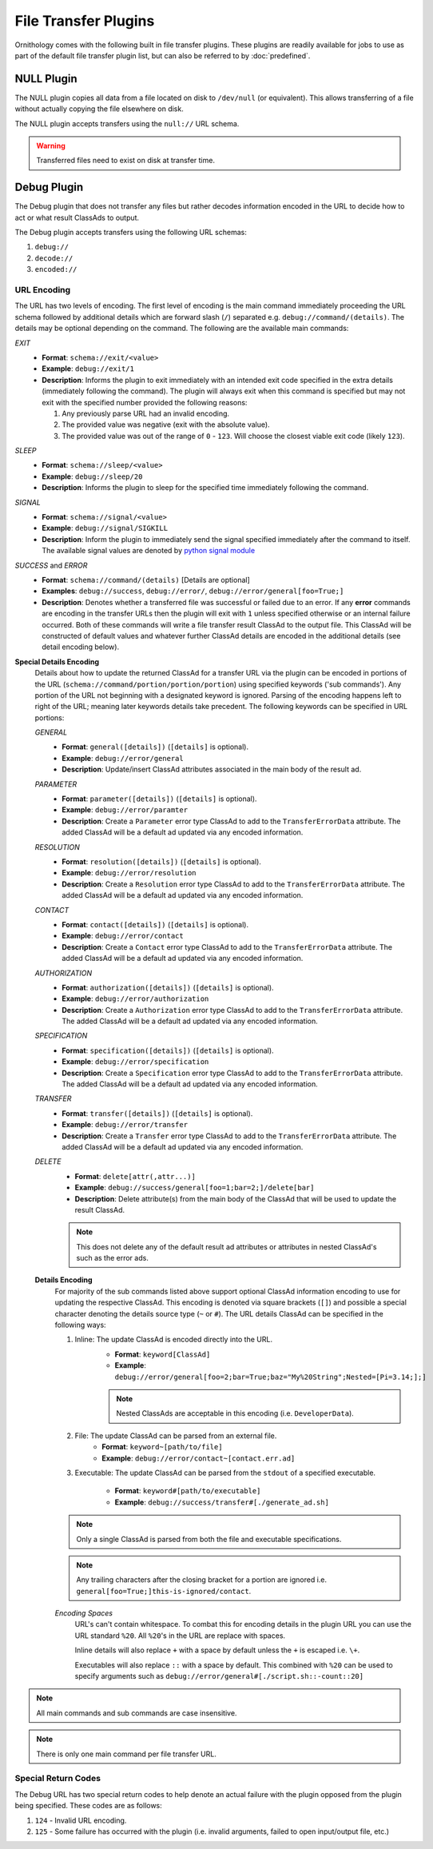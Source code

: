 File Transfer Plugins
=====================

Ornithology comes with the following built in file transfer plugins.
These plugins are readily available for jobs to use as part of the
default file transfer plugin list, but can also be referred to by
:doc:`predefined`.

NULL Plugin
-----------

The NULL plugin copies all data from a file located on disk to
``/dev/null`` (or equivalent). This allows transferring of a file
without actually copying the file elsewhere on disk.

The NULL plugin accepts transfers using the ``null://`` URL schema.

.. warning::

    Transferred files need to exist on disk at transfer time.

Debug Plugin
------------

The Debug plugin that does not transfer any files but rather decodes
information encoded in the URL to decide how to act or what result
ClassAds to output.

The Debug plugin accepts transfers using the following URL schemas:

1. ``debug://``
2. ``decode://``
3. ``encoded://``

URL Encoding
~~~~~~~~~~~~

The URL has two levels of encoding. The first level of encoding is
the main command immediately proceeding the URL schema followed by
additional details which are forward slash (``/``) separated e.g.
``debug://command/(details)``. The details may be optional depending
on the command. The following are the available main commands:

*EXIT*
    - **Format**: ``schema://exit/<value>``
    - **Example**: ``debug://exit/1``
    - **Description**: Informs the plugin to exit immediately with an
      intended exit code specified in the extra details (immediately
      following the command). The plugin will always exit when this
      command is specified but may not exit with the specified number
      provided the following reasons:

      1. Any previously parse URL had an invalid encoding.
      2. The provided value was negative (exit with the absolute value).
      3. The provided value was out of the range of ``0`` - ``123``.
         Will choose the closest viable exit code (likely ``123``).

*SLEEP*
    - **Format**: ``schema://sleep/<value>``
    - **Example**: ``debug://sleep/20``
    - **Description**: Informs the plugin to sleep for the specified time
      immediately following the command.

*SIGNAL*
    - **Format**: ``schema://signal/<value>``
    - **Example**: ``debug://signal/SIGKILL``
    - **Description**: Inform the plugin to immediately send the signal
      specified immediately after the command to itself. The available
      signal values are denoted by `python signal module <https://docs.python.org/3/library/signal.html#signal.SIG_DFL>`_

*SUCCESS* and *ERROR*
    - **Format**: ``schema://command/(details)`` [Details are optional]
    - **Examples**: ``debug://success``, ``debug://error/``, ``debug://error/general[foo=True;]``
    - **Description**: Denotes whether a transferred file was successful or
      failed due to an error. If any **error** commands are encoding in
      the transfer URLs then the plugin will exit with ``1`` unless specified
      otherwise or an internal failure occurred. Both of these commands
      will write a file transfer result ClassAd to the output file. This
      ClassAd will be constructed of default values and whatever further
      ClassAd details are encoded in the additional details (see detail
      encoding below).

**Special Details Encoding**
    Details about how to update the returned ClassAd for a transfer URL via
    the plugin can be encoded in portions of the URL (``schema://command/portion/portion/portion``)
    using specified keywords ('sub commands'). Any portion of the URL not
    beginning with a designated keyword is ignored. Parsing of the encoding
    happens left to right of the URL; meaning later keywords details take
    precedent. The following keywords can be specified in URL portions:

    *GENERAL*
        - **Format**: ``general([details])`` (``[details]`` is optional).
        - **Example**: ``debug://error/general``
        - **Description**: Update/insert ClassAd attributes associated in
          the main body of the result ad.

    *PARAMETER*
        - **Format**: ``parameter([details])`` (``[details]`` is optional).
        - **Example**: ``debug://error/paramter``
        - **Description**: Create a ``Parameter`` error type ClassAd to add
          to the ``TransferErrorData`` attribute. The added ClassAd will be
          a default ad updated via any encoded information.

    *RESOLUTION*
        - **Format**: ``resolution([details])`` (``[details]`` is optional).
        - **Example**: ``debug://error/resolution``
        - **Description**: Create a ``Resolution`` error type ClassAd to add
          to the ``TransferErrorData`` attribute. The added ClassAd will be
          a default ad updated via any encoded information.

    *CONTACT*
        - **Format**: ``contact([details])`` (``[details]`` is optional).
        - **Example**: ``debug://error/contact``
        - **Description**: Create a ``Contact`` error type ClassAd to add
          to the ``TransferErrorData`` attribute. The added ClassAd will be
          a default ad updated via any encoded information.

    *AUTHORIZATION*
        - **Format**: ``authorization([details])`` (``[details]`` is optional).
        - **Example**: ``debug://error/authorization``
        - **Description**: Create a ``Authorization`` error type ClassAd to add
          to the ``TransferErrorData`` attribute. The added ClassAd will be
          a default ad updated via any encoded information.

    *SPECIFICATION*
        - **Format**: ``specification([details])`` (``[details]`` is optional).
        - **Example**: ``debug://error/specification``
        - **Description**: Create a ``Specification`` error type ClassAd to add
          to the ``TransferErrorData`` attribute. The added ClassAd will be
          a default ad updated via any encoded information.

    *TRANSFER*
        - **Format**: ``transfer([details])`` (``[details]`` is optional).
        - **Example**: ``debug://error/transfer``
        - **Description**: Create a ``Transfer`` error type ClassAd to add
          to the ``TransferErrorData`` attribute. The added ClassAd will be
          a default ad updated via any encoded information.

    *DELETE*
        - **Format**: ``delete[attr(,attr...)]``
        - **Example**: ``debug://success/general[foo=1;bar=2;]/delete[bar]``
        - **Description**: Delete attribute(s) from the main body of the
          ClassAd that will be used to update the result ClassAd.

        .. note::

            This does not delete any of the default result ad attributes or
            attributes in nested ClassAd's such as the error ads.

    **Details Encoding**
        For majority of the sub commands listed above support optional ClassAd
        information encoding to use for updating the respective ClassAd. This
        encoding is denoted via square brackets (``[]``) and possible a special
        character denoting the details source type (``~`` or ``#``). The URL
        details ClassAd can be specified in the following ways:

        1. Inline: The update ClassAd is encoded directly into the URL.
            - **Format**: ``keyword[ClassAd]``
            - **Example**: ``debug://error/general[foo=2;bar=True;baz="My%20String";Nested=[Pi=3.14;];]``

            .. note::
                Nested ClassAds are acceptable in this encoding (i.e. ``DeveloperData``).

        2. File: The update ClassAd can be parsed from an external file.
            - **Format**: ``keyword~[path/to/file]``
            - **Example**: ``debug://error/contact~[contact.err.ad]``

        3. Executable: The update ClassAd can be parsed from the ``stdout``
           of a specified executable.

              - **Format**: ``keyword#[path/to/executable]``
              - **Example**: ``debug://success/transfer#[./generate_ad.sh]``

        .. note::

            Only a single ClassAd is parsed from both the file and executable
            specifications.

        .. note::

            Any trailing characters after the closing bracket for a portion
            are ignored i.e. ``general[foo=True;]this-is-ignored/contact``.

        *Encoding Spaces*
            URL's can't contain whitespace. To combat this for encoding details
            in the plugin URL you can use the URL standard ``%20``. All ``%20``\'s
            in the URL are replace with spaces.

            Inline details will also replace ``+`` with a space by default
            unless the ``+`` is escaped i.e. ``\+``.

            Executables will also replace ``::`` with a space by default. This
            combined with ``%20`` can be used to specify arguments such as
            ``debug://error/general#[./script.sh::-count::20]``

.. note::

    All main commands and sub commands are case insensitive.

.. note::

    There is only one main command per file transfer URL.

Special Return Codes
~~~~~~~~~~~~~~~~~~~~

The Debug URL has two special return codes to help denote an actual
failure with the plugin opposed from the plugin being specified.
These codes are as follows:

1. ``124`` - Invalid URL encoding.
2. ``125`` - Some failure has occurred with the plugin (i.e. invalid arguments, failed to open input/output file, etc.)

